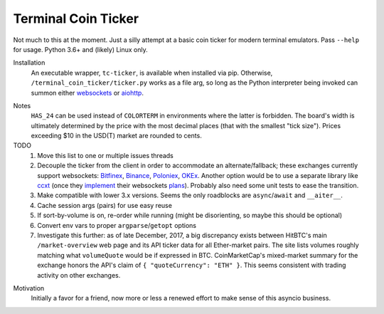 ####################
Terminal Coin Ticker
####################

Not much to this at the moment. Just a silly attempt at a basic coin ticker for
modern terminal emulators. Pass ``--help`` for usage. Python 3.6+ and (likely)
Linux only.

.. image:: https://asciinema.org/a/0eK0ZkV3vwOwQeLnoAaCpxh3i.png
   :width: 100 %
   :target: https://asciinema.org/a/0eK0ZkV3vwOwQeLnoAaCpxh3i


Installation
    An executable wrapper, ``tc-ticker``, is available when installed via pip.
    Otherwise, ``/terminal_coin_ticker/ticker.py`` works as a file arg, so long
    as the Python interpreter being invoked can summon either websockets_ or
    aiohttp_.

.. _aiohttp: https://aiohttp.readthedocs.io
.. _websockets: https://websockets.readthedocs.io


Notes
    ``HAS_24`` can be used instead of ``COLORTERM`` in environments where the
    latter is forbidden. The board's width is ultimately determined by the
    price with the most decimal places (that with the smallest "tick size").
    Prices exceeding $10 in the USD(T) market are rounded to cents.


TODO
    #. Move this list to one or multiple issues threads
    #. Decouple the ticker from the client in order to accommodate an
       alternate/fallback; these exchanges currently support websockets:
       Bitfinex_, Binance_, Poloniex_, OKEx_. Another option would be to use a
       separate library like ccxt_ (once they implement_ their websockets
       plans_). Probably also need some unit tests to ease the transition.
    #. Make compatible with lower 3.x versions. Seems the only roadblocks are
       ``async``/``await`` and ``__aiter__``.
    #. Cache session args (pairs) for use easy reuse
    #. If sort-by-volume is on, re-order while running (might be disorienting,
       so maybe this should be optional)
    #. Convert env vars to proper ``argparse``/``getopt`` options
    #. Investigate this further: as of late December, 2017, a big discrepancy
       exists between HitBTC's main ``/market-overview`` web page and its API
       ticker data for all Ether-market pairs. The site lists volumes roughly
       matching what ``volumeQuote`` would be if expressed in BTC.
       CoinMarketCap's mixed-market summary for the exchange honors the API's
       claim of ``{ "quoteCurrency": "ETH" }``. This seems consistent with
       trading activity on other exchanges.

.. _implement: https://github.com/ccxt/ccxt/pull/751
.. _plans: https://gist.github.com/kroitor/7dce1d23a10937ab8c07a5451f17ccf2
.. _ccxt: https://pypi.org/project/ccxt
.. _Bitfinex: https://bitfinex.readme.io/v2/reference#ws-public-ticker
.. _Binance: https://github.com/binance-exchange/binance-official-api-docs
   /blob/master/web-socket-streams.md
.. _Poloniex: https://poloniex.com/support/api/
.. _OKEx: https://www.okex.com/ws_api.html#spapi


Motivation
    Initially a favor for a friend, now more or less a renewed effort to make
    sense of this asyncio business.

